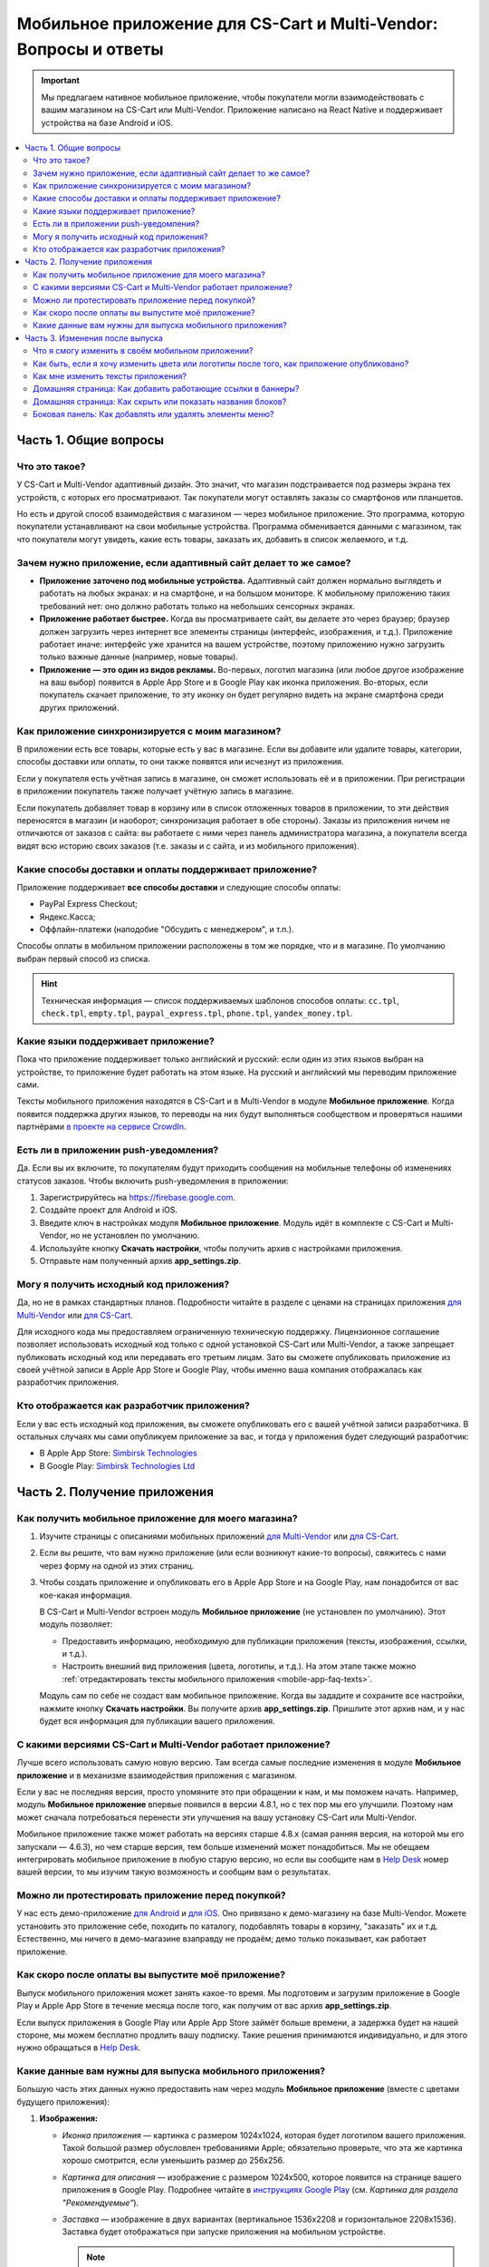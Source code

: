 *****************************************************************
Мобильное приложение для CS-Cart и Multi-Vendor: Вопросы и ответы
*****************************************************************

.. important::

    Мы предлагаем нативное мобильное приложение, чтобы покупатели могли взаимодействовать с вашим магазином на CS-Cart или Multi-Vendor. Приложение написано на React Native и поддерживает устройства на базе Android и iOS.

.. contents::
   :local:

======================
Часть 1. Общие вопросы
======================

--------------
Что это такое?
--------------

У CS-Cart и Multi-Vendor адаптивный дизайн. Это значит, что магазин подстраивается под размеры экрана тех устройств, с которых его просматривают. Так покупатели могут оставлять заказы со смартфонов или планшетов.

Но есть и другой способ взаимодействия с магазином — через мобильное приложение. Это программа, которую покупатели устанавливают на свои мобильные устройства. Программа обменивается данными с магазином, так что покупатели могут увидеть, какие есть товары, заказать их, добавить в список желаемого, и т.д.

----------------------------------------------------------------
Зачем нужно приложение, если адаптивный сайт делает то же самое?
----------------------------------------------------------------

* **Приложение заточено под мобильные устройства.** Адаптивный сайт должен нормально выглядеть и работать на любых экранах: и на смартфоне, и на большом мониторе. К мобильному приложению таких требований нет: оно должно работать только на небольших сенсорных экранах.

* **Приложение работает быстрее.** Когда вы просматриваете сайт, вы делаете это через браузер; браузер должен загрузить через интернет все элементы страницы (интерфейс, изображения, и т.д.). Приложение работает иначе: интерфейс уже хранится на вашем устройстве, поэтому приложению нужно загрузить только важные данные (например, новые товары).

* **Приложение — это один из видов рекламы.** Во-первых, логотип магазина (или любое другое изображение на ваш выбор) появится в Apple App Store и в Google Play как иконка приложения. Во-вторых, если покупатель скачает приложение, то эту иконку он будет регулярно видеть на экране смартфона среди других приложений.

  .. fancybox:: img/responsive_vs_mobile.png
      :alt: Мобильное приложение в сравнении с адаптивным сайтом на CS-Cart.

.. _mobile-app-faq-sync:

-------------------------------------------------
Как приложение синхронизируется с моим магазином?
-------------------------------------------------

В приложении есть все товары, которые есть у вас в магазине. Если вы добавите или удалите товары, категории, способы доставки или оплаты, то они также появятся или исчезнут из приложения.

Если у покупателя есть учётная запись в магазине, он сможет использовать её и в приложении. При регистрации в приложении покупатель также получает учётную запись в магазине.

Если покупатель добавляет товар в корзину или в список отложенных товаров в приложении, то эти действия переносятся в магазин (и наоборот; синхронизация работает в обе стороны). Заказы из приложения ничем не отличаются от заказов с сайта: вы работаете с ними через панель администратора магазина, а покупатели всегда видят всю историю своих заказов (т.е. заказы и с сайта, и из мобильного приложения).

--------------------------------------------------------
Какие способы доставки и оплаты поддерживает приложение?
--------------------------------------------------------

Приложение поддерживает **все способы доставки** и следующие способы оплаты:

* PayPal Express Checkout;

* Яндекс.Касса;

* Оффлайн-платежи (наподобие "Обсудить с менеджером", и т.п.).

Способы оплаты в мобильном приложении расположены в том же порядке, что и в магазине. По умолчанию выбран первый способ из списка.

.. hint::

    Техническая информация — список поддерживаемых шаблонов способов оплаты: ``cc.tpl``, ``check.tpl``, ``empty.tpl``, ``paypal_express.tpl``, ``phone.tpl``, ``yandex_money.tpl``.

------------------------------------
Какие языки поддерживает приложение?
------------------------------------

Пока что приложение поддерживает только английский и русский: если один из этих языков выбран на устройстве, то приложение будет работать на этом языке. На русский и английский мы переводим приложение сами.

Тексты мобильного приложения находятся в CS-Cart и в Multi-Vendor в модуле **Мобильное приложение**. Когда появится поддержка других языков, то переводы на них будут выполняться сообществом и проверяться нашими партнёрами `в проекте на сервисе CrowdIn <https://crowdin.com/project/cs-cart-latest>`_.

.. fancybox:: img/crowdin_project.png
    :alt: Проект по переводу CS-Cart на сервисе CrowdIn.

--------------------------------------
Есть ли в приложении push-уведомления?
--------------------------------------

Да. Если вы их включите, то покупателям будут приходить сообщения на мобильные телефоны об изменениях статусов заказов. Чтобы включить push-уведомления в приложении:

#. Зарегистрируйтесь на `https://firebase.google.com <https://firebase.google.com>`_.

#. Создайте проект для Android и iOS.

#. Введите ключ в настройках модуля **Мобильное приложение**. Модуль идёт в комплекте с CS-Cart и Multi-Vendor, но не установлен по умолчанию.

#. Используйте кнопку **Скачать настройки**, чтобы получить архив с настройками приложения.

#. Отправьте нам полученный архив **app_settings.zip**.

----------------------------------------
Могу я получить исходный код приложения?
----------------------------------------

Да, но не в рамках стандартных планов. Подробности читайте в разделе с ценами на страницах приложения `для Multi-Vendor <https://www.cs-cart.com/multivendor-mobile-application.html>`_ или `для CS-Cart <https://www.cs-cart.com/cscart-mobile-application.html>`_.

Для исходного кода мы предоставляем ограниченную техническую поддержку. Лицензионное соглашение позволяет использовать исходный код только с одной установкой CS-Cart или Multi-Vendor, а также запрещает публиковать исходный код или передавать его третьим лицам. Зато вы сможете опубликовать приложение из своей учётной записи в Apple App Store и Google Play, чтобы именно ваша компания отображалась как разработчик приложения.

--------------------------------------------
Кто отображается как разработчик приложения?
--------------------------------------------

Если у вас есть исходный код приложения, вы сможете опубликовать его с вашей учётной записи разработчика. В остальных случаях мы сами опубликуем приложение за вас, и тогда у приложения будет следующий разработчик:

* В Apple App Store: `Simbirsk Technologies <https://itunes.apple.com/us/developer/simbirsk-technologies/id393297240>`_

* В Google Play: `Simbirsk Technologies Ltd <https://play.google.com/store/apps/developer?id=Simbirsk+Technologies+Ltd>`_


=============================
Часть 2. Получение приложения
=============================

-----------------------------------------------------
Как получить мобильное приложение для моего магазина?
-----------------------------------------------------

#. Изучите страницы с описаниями мобильных приложений `для Multi-Vendor <https://www.cs-cart.com/multivendor-mobile-application.html>`_ или `для CS-Cart <https://www.cs-cart.com/cscart-mobile-application.html>`_.

#. Если вы решите, что вам нужно приложение (или если возникнут какие-то вопросы), свяжитесь с нами через форму на одной из этих страниц.

#. Чтобы создать приложение и опубликовать его в Apple App Store и на Google Play, нам понадобится от вас кое-какая информация.

   В CS-Cart и Multi-Vendor встроен модуль **Мобильное приложение** (не установлен по умолчанию). Этот модуль позволяет:

   * Предоставить информацию, необходимую для публикации приложения (тексты, изображения, ссылки, и т.д.).

   * Настроить внешний вид приложения (цвета, логотипы, и т.д.). На этом этапе также можно :ref:`отредактировать тексты мобильного приложения <mobile-app-faq-texts>`.

     .. fancybox:: img/mobile_app_color_editing.png
         :alt: Интерфейс для редактирования цветов в мобильном приложении.

   Модуль сам по себе не создаст вам мобильное приложение. Когда вы зададите и сохраните все настройки, нажмите кнопку **Скачать настройки**. Вы получите архив **app_settings.zip**. Пришлите этот архив нам, и у нас будет вся информация для публикации вашего приложения.

-------------------------------------------------------------
С какими версиями CS-Cart и Multi-Vendor работает приложение?
-------------------------------------------------------------

Лучше всего использовать самую новую версию. Там всегда самые последние изменения в модуле **Мобильное приложение** и в механизме взаимодействия приложения с магазином.

Если у вас не последняя версия, просто упомяните это при обращении к нам, и мы поможем начать. Например, модуль **Мобильное приложение** впервые появился в версии 4.8.1, но с тех пор мы его улучшили. Поэтому нам может сначала потребоваться перенести эти улучшения на вашу установку CS-Cart или Multi-Vendor.

Мобильное приложение также может работать на версиях старше 4.8.x (самая ранняя версия, на которой мы его запускали — 4.6.3), но чем старше версия, тем больше изменений может понадобиться. Мы не обещаем интегрировать мобильное приложение в любую старую версию, но если вы сообщите нам в `Help Desk <https://helpdesk.cs-cart.com>`_ номер вашей версии, то мы изучим такую возможность и сообщим вам о результатах.

--------------------------------------------------
Можно ли протестировать приложение перед покупкой?
--------------------------------------------------

У нас есть демо-приложение `для Android <https://play.google.com/store/apps/details?id=com.simtech.multivendor>`_ и `для iOS <https://itunes.apple.com/app/multi-vendor-app-by-cs-cart/id1304872157>`_. Оно привязано к демо-магазину на базе Multi-Vendor. Можете установить это приложение себе, походить по каталогу, подобавлять товары в корзину, "заказать" их и т.д. Естественно, мы ничего в демо-магазине взаправду не продаём; демо только показывает, как работает приложение.

---------------------------------------------------
Как скоро после оплаты вы выпустите моё приложение?
---------------------------------------------------

Выпуск мобильного приложения может занять какое-то время. Мы подготовим и загрузим приложение в Google Play и Apple App Store в течение месяца после того, как получим от вас архив **app_settings.zip**.

Если выпуск приложения в Google Play или Apple App Store займёт больше времени, а задержка будет на нашей стороне, мы можем бесплатно продлить вашу подписку. Такие решения принимаются индивидуально, и для этого нужно обращаться в `Help Desk <https://helpdesk.cs-cart.com>`_.

---------------------------------------------------------
Какие данные вам нужны для выпуска мобильного приложения?
---------------------------------------------------------

Большую часть этих данных нужно предоставить нам через модуль **Мобильное приложение** (вместе с цветами будущего приложения):

#. **Изображения:**

   * *Иконка приложения* — картинка с размером 1024x1024, которая будет логотипом вашего приложения. Такой большой размер обусловлен требованиями Apple; обязательно проверьте, что эта же картинка хорошо смотрится, если уменьшить размер до 256x256.

   * *Картинка для описания* — изображение с размером 1024x500, которое появится на странице вашего приложения в Google Play. Подробнее читайте в `инструкциях Google Play <https://support.google.com/googleplay/android-developer/answer/1078870?hl=ru>`_ (см. *Картинка для раздела "Рекомендуемые"*).

   * *Заставка* — изображение в двух вариантах (вертикальное 1536x2208 и горизонтальное 2208x1536). Заставка будет отображаться при запуске приложения на мобильном устройстве.

     .. note::

         В Apple App Store и Google Play не принимаются изображения с прозрачным фоном (т.е. с альфа-каналом). Поэтому уберите альфа-канал перед загрузкой изображений. Самый простой способ это сделать — открыть изображение и сохранить его в формате JPG. В PNG-картинках альфа-канал может быть или не быть, а в JPG его точно нет.

#. **Информация о приложении:**

   * *Название приложения* — до 30 символов.

   * *Краткое описание приложения* — до 80 символов.

   * *Полное описание приложения* — до 4000 символов.

#. **Ваша контактная информация:**

   * *Email поддержки* — электронный адрес, по которому покупатели будут слать вам отзывы о приложении. Этот адрес появится на странице приложения в Google Play и Apple App Store.

   * *Ссылка на политику конфиденциальности* — ссылка на страницу вашего магазина, где находится ваша политика конфиденциальности.

.. important::

    Перед тем, как мы выпустим приложение в Google Play и Apple App Store, мы предоставим вам тестовое приложение либо для Android, либо для iOS. В зависимости от того, на какой системе вы хотите его протестировать, пришлите нам ваш электронный адрес либо от Google Play, либо от Apple App Store.

.. fancybox:: img/mobile_app_general_settings.png
    :alt: Интерфейс для редактирования изображений и описаний мобильного приложения.


================================
Часть 3. Изменения после выпуска
================================

--------------------------------------------------
Что я смогу изменить в своём мобильном приложении?
--------------------------------------------------

После того, как приложение выпущено, оно будет автоматически :ref:`обмениваться данными с магазином <mobile-app-faq-sync>`. Но вы также можете внести изменения во внешний вид магазина без нашей помощи и без необходимости для ваших покупателей обновлять приложение. Вот что вы можете изменить:

#. **Содержимое домашней страницы.** Вы можете добавить туда :doc:`блоки </user_guide/look_and_feel/layouts/blocks/index>` 5 разных типов:

   * Баннеры

   * Категории

   * Продавцы

   * Товары

   * Страницы

     .. fancybox:: img/mobile_app_layout.png
         :alt: Редактор цветов мобильного приложения.

#. **Ссылки в нижнем меню боковой панели.** Верхнее боковое меню (с иконками) всегда остаётся неизменным, а нижнее меню можно настраивать: добавлять и удалять оттуда пункты.

   .. important::

       Изменять домашнюю страницу и боковое меню нужно в панели администратора магазина. Откройте страницу **Дизайн → Макеты** и переключитесь на макет **MobileAppLayout**. Он появится только при установленном модуле **Мобильное приложение**.

------------------------------------------------------------------------------------------
Как быть, если я хочу изменить цвета или логотипы после того, как приложение опубликовано?
------------------------------------------------------------------------------------------

Если вы внесёте изменения в настройки модуля **Мобильное приложение** (например, измените цвета или включите push-уведомления), то эти изменения не появятся в опубликованном приложении автоматически.

#. Внесите изменения и сохраните их.

#. Нажмите кнопку **Скачать настройки**, чтобы снова получить из модуля архив **app_settings.zip**.

#. Пришлите архив нам, и мы применим изменения.

   .. fancybox:: img/mobile_app_color_editing.png
       :alt: Редактор цветов мобильного приложения.

   .. important::

       У некоторых планов есть ограничения по количеству запросов на изменение приложения (на странице приложения это называется "tweaks on request", т.е. "изменения в приложении по вашему запросу").

.. _mobile-app-faq-texts:

-----------------------------------
Как мне изменить тексты приложения?
-----------------------------------

Тексты приложения являются частью модуля **Мобильное приложение**, и их можно редактировать в панели администратора магазина. Редактирование текстов работает так же, как :doc:`перевод CS-Cart </user_guide/look_and_feel/languages/translate>`:

#. Откройте страницу **Языки → Переводы**. 

#. Введите ``mobile_app.mobile_`` в поисковой строке в боковой панели справа — так в результатах поиска будут тексты, которые используются в мобильном приложении.

#. После того, как вы изменили тексты и сохранили свои изменения, скачайте архив **app_settings.zip** из настроек модуля **Мобильное приложение** и пришлите архив нам.

   .. fancybox:: img/mobile_app_texts.png
       :alt: Поиск текстов мобильного приложения в панели администратора CS-Cart.

   .. important::

       У некоторых планов есть ограничения по количеству запросов на изменение приложения (на странице приложения это называется "tweaks on request", т.е. "изменения в приложении по вашему запросу").

------------------------------------------------------------
Домашняя страница: Как добавить работающие ссылки в баннеры?
------------------------------------------------------------

Как было сказано выше, на домашней странице в макете **MobileAppLayout** можно создать блок с баннерами. Если на сайте вы могли ввести для баннера URL вида ``https://example.com/category/product`` чтобы сослаться на товар, то в мобильном приложении это не сработает: приложение не использует ссылки для обращения к своим объектам. Поэтому у нас есть особый формат для ссылок в баннерах:

* **Страница** *index.php?dispatch=pages.view&page_id=23*

* **Товар:** *index.php?dispatch=products.view&product_id=230*

* **Категория:** *index.php?dispatch=categories.view&category_id=174*

* **Продавец:** *index.php?dispatch=companies.products&company_id=2*

* **Заказ:** *index.php?dispatch=orders.details&order_id=115* (только если покупатель авторизован)

* **Профиль:** *index.php?dispatch=profiles.update&user_id=3* (только если покупатель авторизован)

Например, чтобы сослаться в баннере на товар #248, введите следующее значение в поле **URL**:

.. code-block:: none

    index.php?dispatch=products.view&product_id=248

.. fancybox:: img/mobile_app_banners.png
    :alt: Устанавливаем для баннера URL, который будет работать и в CS-Cart, и в мобильном приложении.

.. hint::

    Этот формат ссылок также работает у баннеров в главном магазине и не зависит от изменений URL (например, если изменится доменное имя, магазин переедет в другую подпапку, или изменится SEO-имя объекта).

-----------------------------------------------------------
Домашняя страница: Как скрыть или показать названия блоков?
-----------------------------------------------------------

Названия блоков на главной странице приложения могут появляться, а могут не появляться. Это зависит от оболочки, которую вы выберете для блока в панели администратора вашего магазина.

Откройте страницу **Дизайн → Макеты** и выберите макет **MobileAppLayout**. Перейдите на вкладку **Homepage** и нажмите на иконку шестерёнки у нужного блока, чтобы открыть его настройки. Так вы сможете выбрать оболочку для блока:

* Выберите ``--``, если хотите скрыть заголовок блока на домашней странице в приложении.

* Выберите любую другую оболочку, если хотите, чтобы заголовок отображался.

  .. fancybox:: img/wrappers.png
      :alt: Оболочка блока в CS-Cart определяет, появится ли заголовок у блока на домашней странице в мобильном приложении.

--------------------------------------------------------
Боковая панель: Как добавлять или удалять элементы меню?
--------------------------------------------------------

Верхнее меню боковой панели (Главная, Корзина, Отложенные товары, Мой профиль, Заказы) всегда остаётся неизменным. Нижнее меню можно настроить из панели администратора вашего магазина.

#. Откройте страницу **Дизайн → Макеты**.

#. Выберите справа макет **MobileAppLayout**.

#. Перейдите на вкладку **Sidebar menu**.

#. Нажмите на иконку с изображением шестерёнки у блока **Pages**.

#. Откроются настройки блока. Перейдите на вкладку **Контент**. Здесь вы сможете выбрать страницы, которые должны появиться в боковой панели мобильного приложения.

   .. fancybox:: img/sidebar_menu.png
       :alt: Элементы меню в CS-Cart и в мобильном приложении.
